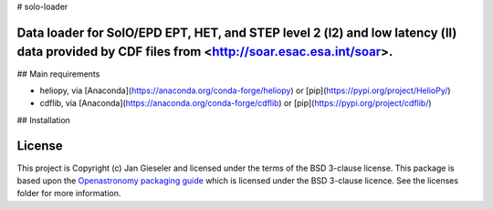 # solo-loader

Data loader for SolO/EPD EPT, HET, and STEP level 2 (l2) and low latency (ll) data provided by CDF files from <http://soar.esac.esa.int/soar>.
----------------------------------------------------------------------------------------------------------------------------------------------



## Main requirements

- heliopy, via [Anaconda](https://anaconda.org/conda-forge/heliopy) or [pip](https://pypi.org/project/HelioPy/)
- cdflib, via [Anaconda](https://anaconda.org/conda-forge/cdflib) or [pip](https://pypi.org/project/cdflib/)

## Installation





License
-------

This project is Copyright (c) Jan Gieseler and licensed under
the terms of the BSD 3-clause license. This package is based upon
the `Openastronomy packaging guide <https://github.com/OpenAstronomy/packaging-guide>`_
which is licensed under the BSD 3-clause licence. See the licenses folder for
more information.
